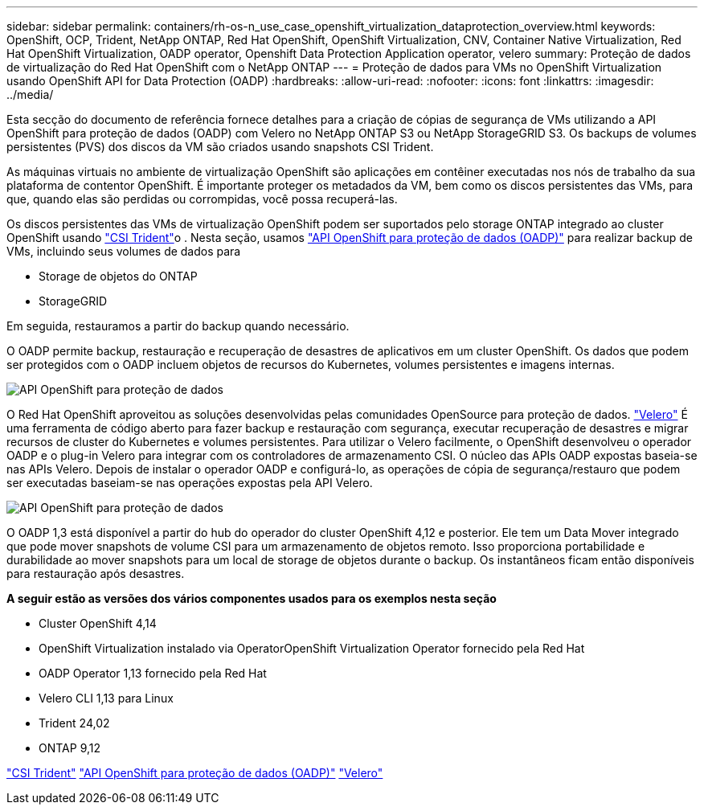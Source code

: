---
sidebar: sidebar 
permalink: containers/rh-os-n_use_case_openshift_virtualization_dataprotection_overview.html 
keywords: OpenShift, OCP, Trident, NetApp ONTAP, Red Hat OpenShift, OpenShift Virtualization, CNV, Container Native Virtualization, Red Hat OpenShift Virtualization, OADP operator, Openshift Data Protection Application operator, velero 
summary: Proteção de dados de virtualização do Red Hat OpenShift com o NetApp ONTAP 
---
= Proteção de dados para VMs no OpenShift Virtualization usando OpenShift API for Data Protection (OADP)
:hardbreaks:
:allow-uri-read: 
:nofooter: 
:icons: font
:linkattrs: 
:imagesdir: ../media/


[role="lead"]
Esta secção do documento de referência fornece detalhes para a criação de cópias de segurança de VMs utilizando a API OpenShift para proteção de dados (OADP) com Velero no NetApp ONTAP S3 ou NetApp StorageGRID S3. Os backups de volumes persistentes (PVS) dos discos da VM são criados usando snapshots CSI Trident.

As máquinas virtuais no ambiente de virtualização OpenShift são aplicações em contêiner executadas nos nós de trabalho da sua plataforma de contentor OpenShift. É importante proteger os metadados da VM, bem como os discos persistentes das VMs, para que, quando elas são perdidas ou corrompidas, você possa recuperá-las.

Os discos persistentes das VMs de virtualização OpenShift podem ser suportados pelo storage ONTAP integrado ao cluster OpenShift usando link:https://docs.netapp.com/us-en/trident/["CSI Trident"]o . Nesta seção, usamos link:https://docs.openshift.com/container-platform/4.14/backup_and_restore/application_backup_and_restore/installing/installing-oadp-ocs.html["API OpenShift para proteção de dados (OADP)"] para realizar backup de VMs, incluindo seus volumes de dados para

* Storage de objetos do ONTAP
* StorageGRID


Em seguida, restauramos a partir do backup quando necessário.

O OADP permite backup, restauração e recuperação de desastres de aplicativos em um cluster OpenShift. Os dados que podem ser protegidos com o OADP incluem objetos de recursos do Kubernetes, volumes persistentes e imagens internas.

image:redhat_openshift_OADP_image1.jpg["API OpenShift para proteção de dados"]

O Red Hat OpenShift aproveitou as soluções desenvolvidas pelas comunidades OpenSource para proteção de dados. link:https://velero.io/["Velero"] É uma ferramenta de código aberto para fazer backup e restauração com segurança, executar recuperação de desastres e migrar recursos de cluster do Kubernetes e volumes persistentes. Para utilizar o Velero facilmente, o OpenShift desenvolveu o operador OADP e o plug-in Velero para integrar com os controladores de armazenamento CSI. O núcleo das APIs OADP expostas baseia-se nas APIs Velero. Depois de instalar o operador OADP e configurá-lo, as operações de cópia de segurança/restauro que podem ser executadas baseiam-se nas operações expostas pela API Velero.

image:redhat_openshift_OADP_image2.jpg["API OpenShift para proteção de dados"]

O OADP 1,3 está disponível a partir do hub do operador do cluster OpenShift 4,12 e posterior. Ele tem um Data Mover integrado que pode mover snapshots de volume CSI para um armazenamento de objetos remoto. Isso proporciona portabilidade e durabilidade ao mover snapshots para um local de storage de objetos durante o backup. Os instantâneos ficam então disponíveis para restauração após desastres.

**A seguir estão as versões dos vários componentes usados para os exemplos nesta seção**

* Cluster OpenShift 4,14
* OpenShift Virtualization instalado via OperatorOpenShift Virtualization Operator fornecido pela Red Hat
* OADP Operator 1,13 fornecido pela Red Hat
* Velero CLI 1,13 para Linux
* Trident 24,02
* ONTAP 9,12


link:https://docs.netapp.com/us-en/trident/["CSI Trident"] link:https://docs.openshift.com/container-platform/4.14/backup_and_restore/application_backup_and_restore/installing/installing-oadp-ocs.html["API OpenShift para proteção de dados (OADP)"] link:https://velero.io/["Velero"]
